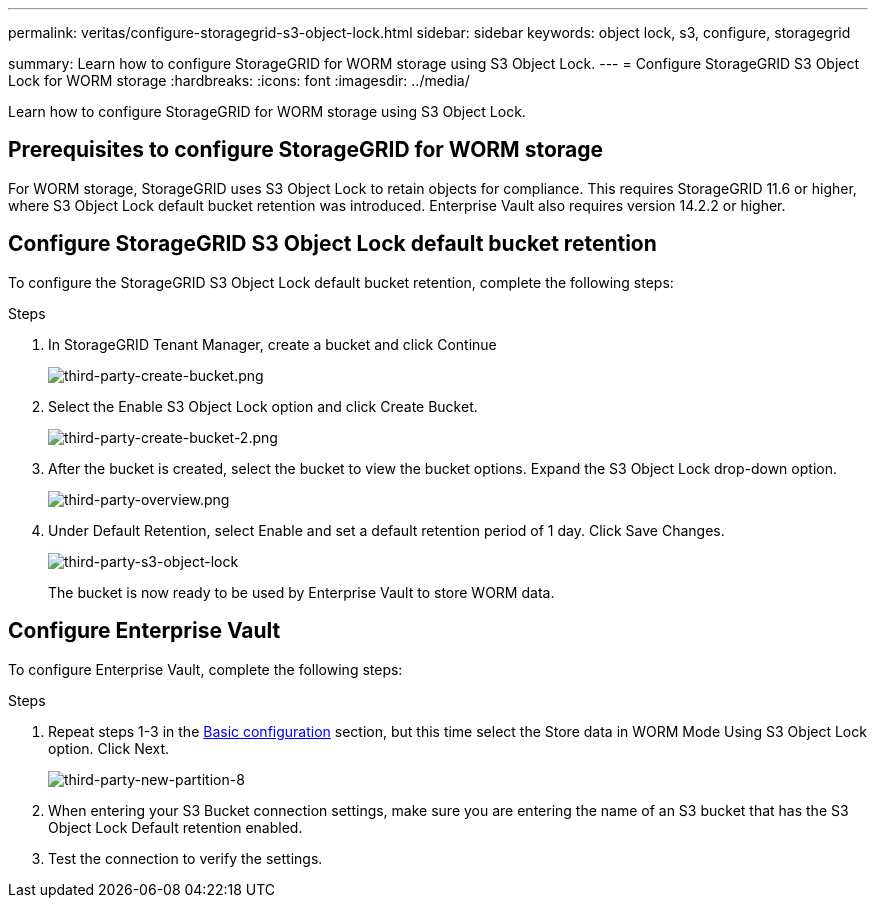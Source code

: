 ---
permalink: veritas/configure-storagegrid-s3-object-lock.html
sidebar: sidebar
keywords: object lock, s3, configure, storagegrid 

summary: Learn how to configure StorageGRID for WORM storage using S3 Object Lock.
---
= Configure StorageGRID S3 Object Lock for WORM storage
:hardbreaks:
:icons: font
:imagesdir: ../media/

[.lead]
Learn how to configure StorageGRID for WORM storage using S3 Object Lock.

== Prerequisites to configure  StorageGRID for WORM storage

For WORM storage, StorageGRID uses S3 Object Lock to retain objects for compliance. This requires StorageGRID 11.6 or higher, where S3 Object Lock default bucket retention was introduced. Enterprise Vault also requires version 14.2.2 or higher.

== Configure StorageGRID S3 Object Lock default bucket retention

To configure the StorageGRID S3 Object Lock default bucket retention, complete the following steps:

.Steps

. In StorageGRID Tenant Manager, create a bucket and click Continue
+
image:third-party-create-bucket.png[third-party-create-bucket.png]
+
. Select the Enable S3 Object Lock option and click Create Bucket.
+
image:third-party-create-bucket-2.png[third-party-create-bucket-2.png]
+
. After the bucket is created, select the bucket to view the bucket options. Expand the S3 Object Lock 
drop-down option.
+
image:third-party-overview.png[third-party-overview.png]
+
. Under Default Retention, select Enable and set a default retention period of 1 day. Click Save Changes.
+
image:third-party-s3-object-lock.png[third-party-s3-object-lock]
+
The bucket is now ready to be used by Enterprise Vault to store WORM data.

== Configure Enterprise Vault

To configure Enterprise Vault, complete the following steps:

.Steps

. Repeat steps 1-3 in the link:configure-storagegrid-s3-object-lock.html#configure-storagegrid-s3-object-lock-default-bucket-retention[Basic configuration] section, but this time select the Store data in WORM Mode Using S3 Object Lock option. Click Next.
+
image:third-party-new-partition-8.png[third-party-new-partition-8]
+
. When entering your S3 Bucket connection settings, make sure you are entering the name of an S3 
bucket that has the S3 Object Lock Default retention enabled.

. Test the connection to verify the settings.
